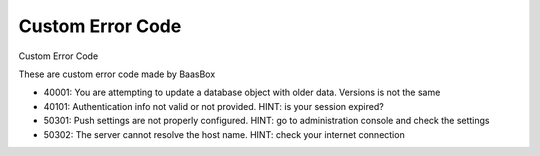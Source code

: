 Custom Error Code
=================

Custom Error Code 

These are custom error code made by BaasBox

-  40001: You are attempting to update a database object with older
   data. Versions is not the same
-  40101: Authentication info not valid or not provided. HINT: is your
   session expired?
-  50301: Push settings are not properly configured. HINT: go to
   administration console and check the settings
-  50302: The server cannot resolve the host name. HINT: check your
   internet connection
